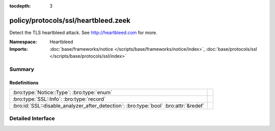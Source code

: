 :tocdepth: 3

policy/protocols/ssl/heartbleed.zeek
====================================
.. bro:namespace:: Heartbleed

Detect the TLS heartbleed attack. See http://heartbleed.com for more.

:Namespace: Heartbleed
:Imports: :doc:`base/frameworks/notice </scripts/base/frameworks/notice/index>`, :doc:`base/protocols/ssl </scripts/base/protocols/ssl/index>`

Summary
~~~~~~~
Redefinitions
#############
==================================================================================== =
:bro:type:`Notice::Type`: :bro:type:`enum`                                           
:bro:type:`SSL::Info`: :bro:type:`record`                                            
:bro:id:`SSL::disable_analyzer_after_detection`: :bro:type:`bool` :bro:attr:`&redef` 
==================================================================================== =


Detailed Interface
~~~~~~~~~~~~~~~~~~

